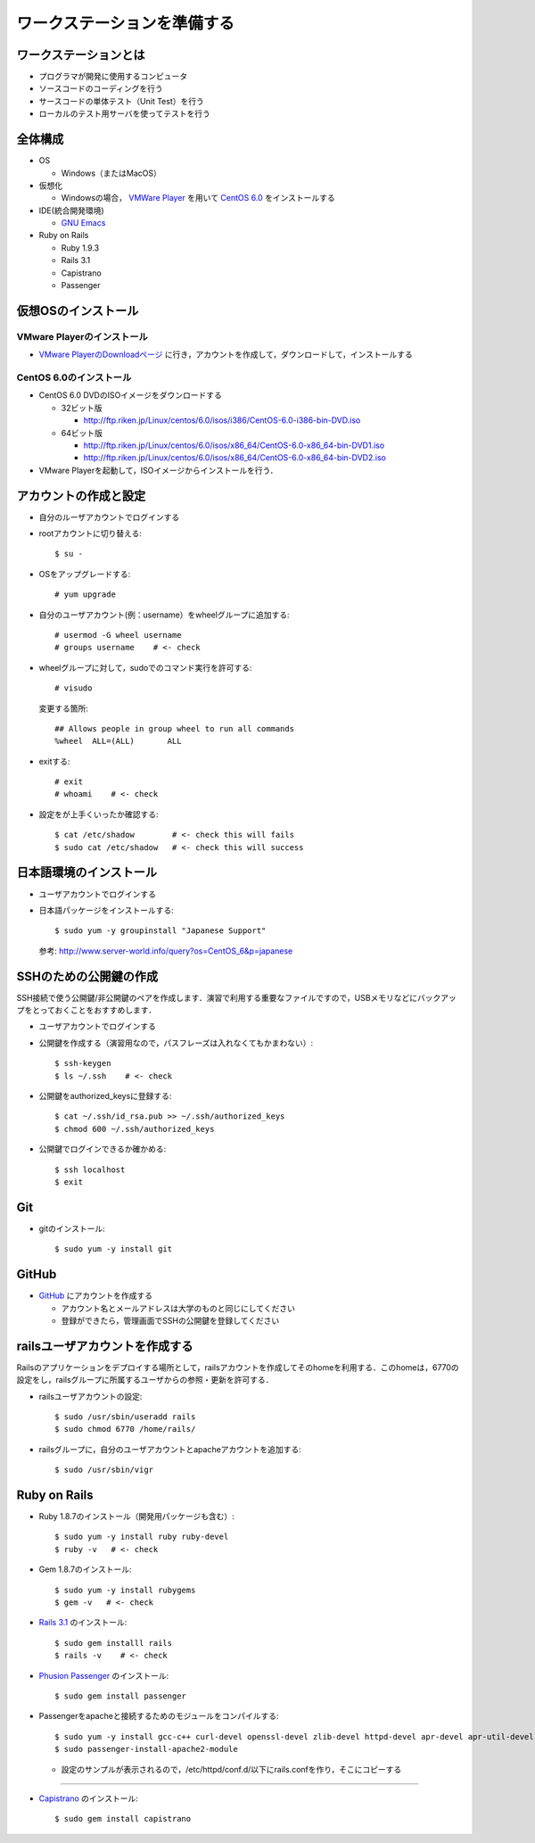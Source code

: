 ワークステーションを準備する
============================

ワークステーションとは
----------------------

- プログラマが開発に使用するコンピュータ
- ソースコードのコーディングを行う
- サースコードの単体テスト（Unit Test）を行う
- ローカルのテスト用サーバを使ってテストを行う

全体構成
--------

- OS

  - Windows（またはMacOS）

- 仮想化

  - Windowsの場合， `VMWare Player`_ を用いて `CentOS 6.0`_ をインストールする

- IDE(統合開発環境)

  - `GNU Emacs`_

- Ruby on Rails

  - Ruby 1.9.3
  - Rails 3.1
  - Capistrano
  - Passenger

.. _`VMWare Player`: http://www.vmware.com/products/player/
.. _`CentOS 6.0`: http://wiki.centos.org/Manuals/ReleaseNotes/CentOS6.0
.. _`GNU Emacs`: http://www.gnu.org/s/emacs/
.. _`Eclipse Indigo`: http://www.eclipse.org/downloads/packages/release/indigo/r

仮想OSのインストール
--------------------

VMware Playerのインストール
~~~~~~~~~~~~~~~~~~~~~~~~~~~
- `VMware PlayerのDownloadページ`_ に行き，アカウントを作成して，ダウンロードして，インストールする

.. _`VMware PlayerのDownloadページ`: https://www.vmware.com/tryvmware/?p=player&lp=1

CentOS 6.0のインストール
~~~~~~~~~~~~~~~~~~~~~~~~
- CentOS 6.0 DVDのISOイメージをダウンロードする

  - 32ビット版
  
    - http://ftp.riken.jp/Linux/centos/6.0/isos/i386/CentOS-6.0-i386-bin-DVD.iso
    
  - 64ビット版
  
    - http://ftp.riken.jp/Linux/centos/6.0/isos/x86_64/CentOS-6.0-x86_64-bin-DVD1.iso
    - http://ftp.riken.jp/Linux/centos/6.0/isos/x86_64/CentOS-6.0-x86_64-bin-DVD2.iso

- VMware Playerを起動して，ISOイメージからインストールを行う．

アカウントの作成と設定
----------------------

- 自分のルーザアカウントでログインする
- rootアカウントに切り替える::

  $ su -

- OSをアップグレードする::

  # yum upgrade

- 自分のユーザアカウント(例：username）をwheelグループに追加する::

  # usermod -G wheel username
  # groups username    # <- check

- wheelグループに対して，sudoでのコマンド実行を許可する::

  # visudo

  変更する箇所::

    ## Allows people in group wheel to run all commands
    %wheel  ALL=(ALL)       ALL

- exitする::

  # exit
  # whoami    # <- check

- 設定をが上手くいったか確認する::

  $ cat /etc/shadow        # <- check this will fails
  $ sudo cat /etc/shadow   # <- check this will success

日本語環境のインストール
------------------------

- ユーザアカウントでログインする
- 日本語パッケージをインストールする::

  $ sudo yum -y groupinstall "Japanese Support"

  参考: http://www.server-world.info/query?os=CentOS_6&p=japanese


SSHのための公開鍵の作成
-----------------------

SSH接続で使う公開鍵/非公開鍵のペアを作成します．演習で利用する重要なファイルですので，USBメモリなどにバックアップをとっておくことをおすすめします．

- ユーザアカウントでログインする
- 公開鍵を作成する（演習用なので，パスフレーズは入れなくてもかまわない）::

  $ ssh-keygen
  $ ls ~/.ssh    # <- check

- 公開鍵をauthorized_keysに登録する::

  $ cat ~/.ssh/id_rsa.pub >> ~/.ssh/authorized_keys
  $ chmod 600 ~/.ssh/authorized_keys

- 公開鍵でログインできるか確かめる::

  $ ssh localhost
  $ exit

Git
---

- gitのインストール::

  $ sudo yum -y install git

GitHub
------

* `GitHub <https://github.com/>`_ にアカウントを作成する

  - アカウント名とメールアドレスは大学のものと同じにしてください
  - 登録ができたら，管理画面でSSHの公開鍵を登録してください

railsユーザアカウントを作成する
-------------------------------

Railsのアプリケーションをデプロイする場所として，railsアカウントを作成してそのhomeを利用する．このhomeは，6770の設定をし，railsグループに所属するユーザからの参照・更新を許可する．

- railsユーザアカウントの設定::

  $ sudo /usr/sbin/useradd rails
  $ sudo chmod 6770 /home/rails/

- railsグループに，自分のユーザアカウントとapacheアカウントを追加する::

  $ sudo /usr/sbin/vigr

Ruby on Rails
-------------

- Ruby 1.8.7のインストール（開発用パッケージも含む）::

  $ sudo yum -y install ruby ruby-devel
  $ ruby -v   # <- check
  
- Gem 1.8.7のインストール::

  $ sudo yum -y install rubygems
  $ gem -v   # <- check
  
- `Rails 3.1 <http://rubyonrails.org/download>`_ のインストール::

  $ sudo gem installl rails
  $ rails -v    # <- check

- `Phusion Passenger <http://www.modrails.com/install.html>`_ のインストール::

  $ sudo gem install passenger

- Passengerをapacheと接続するためのモジュールをコンパイルする::

  $ sudo yum -y install gcc-c++ curl-devel openssl-devel zlib-devel httpd-devel apr-devel apr-util-devel
  $ sudo passenger-install-apache2-module

  - 設定のサンプルが表示されるので，/etc/httpd/conf.d/以下にrails.confを作り，そこにコピーする

.. todo:: [TODO] 設定ファイルの内容





====


- `Capistrano <https://github.com/capistrano/capistrano#readme>`_ のインストール::

  $ sudo gem install capistrano


.. Local Variables:
.. compile-command: "(cd .. && make html)"
.. End:
